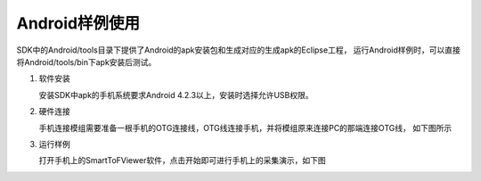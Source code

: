 Android样例使用
=================

SDK中的Android/tools目录下提供了Android的apk安装包和生成对应的生成apk的Eclipse工程，
运行Android样例时，可以直接将Android/tools/bin下apk安装后测试。

#. 软件安装

   安装SDK中apk的手机系统要求Android 4.2.3以上，安装时选择允许USB权限。

#. 硬件连接

   手机连接模组需要准备一根手机的OTG连接线，OTG线连接手机，并将模组原来连接PC的那端连接OTG线，
   如下图所示

#. 运行样例

   打开手机上的SmartToFViewer软件，点击开始即可进行手机上的采集演示，如下图

